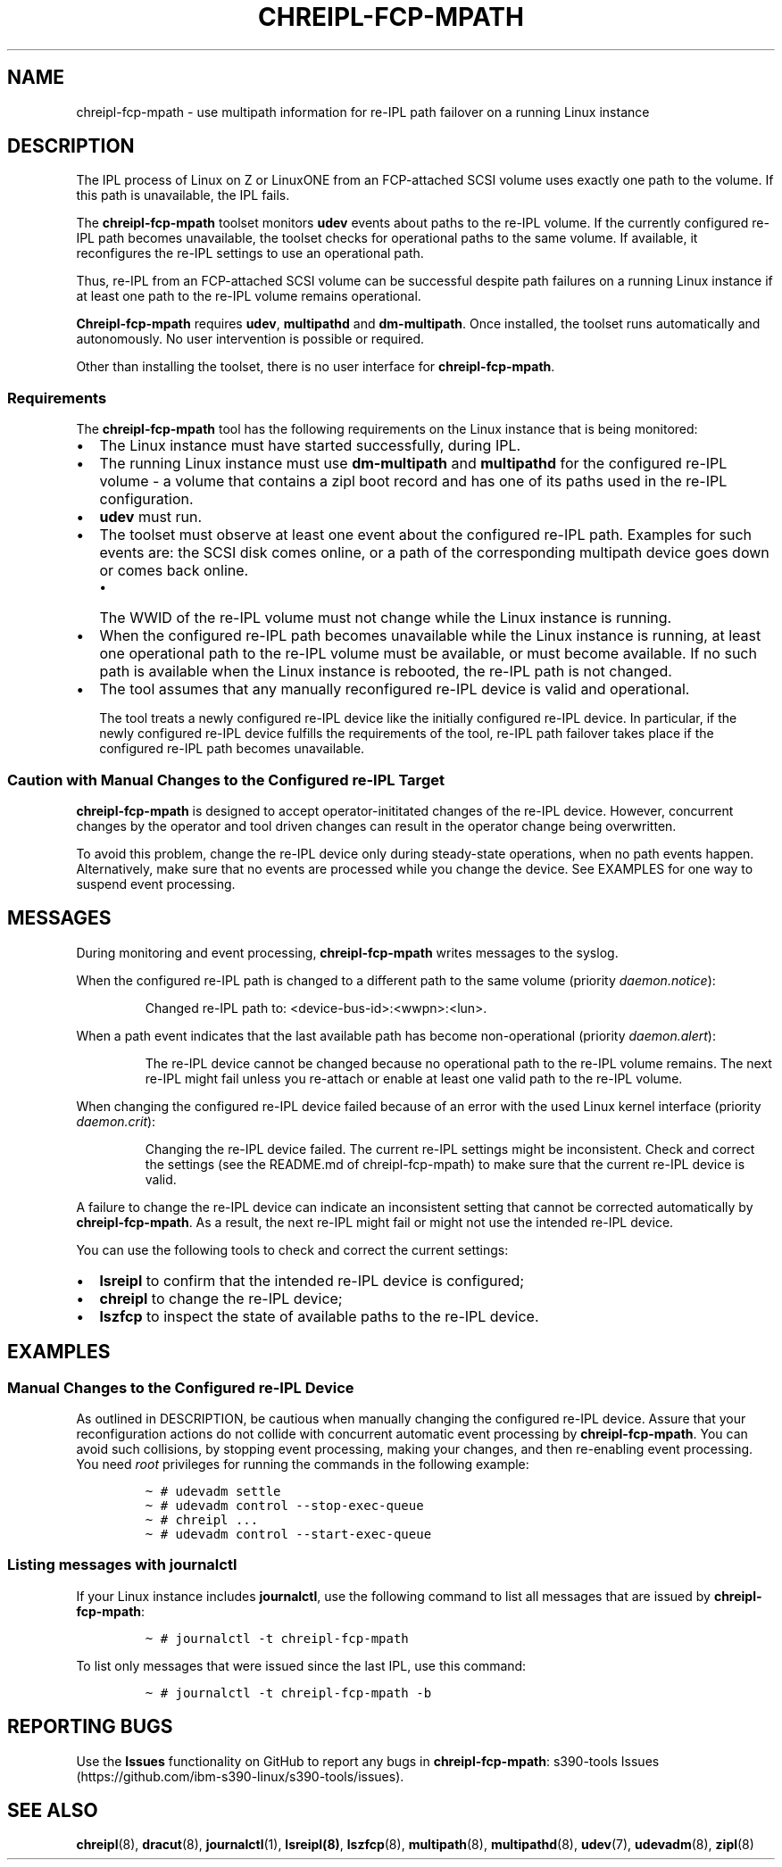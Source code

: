 .\" Automatically generated by Pandoc 2.16.1
.\"
.TH "CHREIPL-FCP-MPATH" "7" "2022-02-24" "s390-tools 2.20.0-build-20220224" "Administrator Manual"
.hy
.SH NAME
.PP
chreipl-fcp-mpath - use multipath information for re-IPL path failover
on a running Linux instance
.SH DESCRIPTION
.PP
The IPL process of Linux on Z or LinuxONE from an FCP-attached SCSI
volume uses exactly one path to the volume.
If this path is unavailable, the IPL fails.
.PP
The \f[B]chreipl-fcp-mpath\f[R] toolset monitors \f[B]udev\f[R] events
about paths to the re-IPL volume.
If the currently configured re-IPL path becomes unavailable, the toolset
checks for operational paths to the same volume.
If available, it reconfigures the re-IPL settings to use an operational
path.
.PP
Thus, re-IPL from an FCP-attached SCSI volume can be successful despite
path failures on a running Linux instance if at least one path to the
re-IPL volume remains operational.
.PP
\f[B]Chreipl-fcp-mpath\f[R] requires \f[B]udev\f[R],
\f[B]multipathd\f[R] and \f[B]dm-multipath\f[R].
Once installed, the toolset runs automatically and autonomously.
No user intervention is possible or required.
.PP
Other than installing the toolset, there is no user interface for
\f[B]chreipl-fcp-mpath\f[R].
.SS Requirements
.PP
The \f[B]chreipl-fcp-mpath\f[R] tool has the following requirements on
the Linux instance that is being monitored:
.IP \[bu] 2
The Linux instance must have started successfully, during IPL.
.IP \[bu] 2
The running Linux instance must use \f[B]dm-multipath\f[R] and
\f[B]multipathd\f[R] for the configured re-IPL volume - a volume that
contains a zipl boot record and has one of its paths used in the re-IPL
configuration.
.IP \[bu] 2
\f[B]udev\f[R] must run.
.IP \[bu] 2
The toolset must observe at least one event about the configured re-IPL
path.
Examples for such events are: the SCSI disk comes online, or a path of
the corresponding multipath device goes down or comes back online.
.RS 2
.IP \[bu] 2
The WWID of the re-IPL volume must not change while the Linux instance
is running.
.RE
.IP \[bu] 2
When the configured re-IPL path becomes unavailable while the Linux
instance is running, at least one operational path to the re-IPL volume
must be available, or must become available.
If no such path is available when the Linux instance is rebooted, the
re-IPL path is not changed.
.IP \[bu] 2
The tool assumes that any manually reconfigured re-IPL device is valid
and operational.
.RS 2
.PP
The tool treats a newly configured re-IPL device like the initially
configured re-IPL device.
In particular, if the newly configured re-IPL device fulfills the
requirements of the tool, re-IPL path failover takes place if the
configured re-IPL path becomes unavailable.
.RE
.SS Caution with Manual Changes to the Configured re-IPL Target
.PP
\f[B]chreipl-fcp-mpath\f[R] is designed to accept operator-inititated
changes of the re-IPL device.
However, concurrent changes by the operator and tool driven changes can
result in the operator change being overwritten.
.PP
To avoid this problem, change the re-IPL device only during steady-state
operations, when no path events happen.
Alternatively, make sure that no events are processed while you change
the device.
See EXAMPLES for one way to suspend event processing.
.SH MESSAGES
.PP
During monitoring and event processing, \f[B]chreipl-fcp-mpath\f[R]
writes messages to the syslog.
.PP
When the configured re-IPL path is changed to a different path to the
same volume (priority \f[I]daemon.notice\f[R]):
.RS
.PP
Changed re-IPL path to: <device-bus-id>:<wwpn>:<lun>.
.RE
.PP
When a path event indicates that the last available path has become
non-operational (priority \f[I]daemon.alert\f[R]):
.RS
.PP
The re-IPL device cannot be changed because no operational path to the
re-IPL volume remains.
The next re-IPL might fail unless you re-attach or enable at least one
valid path to the re-IPL volume.
.RE
.PP
When changing the configured re-IPL device failed because of an error
with the used Linux kernel interface (priority \f[I]daemon.crit\f[R]):
.RS
.PP
Changing the re-IPL device failed.
The current re-IPL settings might be inconsistent.
Check and correct the settings (see the README.md of chreipl-fcp-mpath)
to make sure that the current re-IPL device is valid.
.RE
.PP
A failure to change the re-IPL device can indicate an inconsistent
setting that cannot be corrected automatically by
\f[B]chreipl-fcp-mpath\f[R].
As a result, the next re-IPL might fail or might not use the intended
re-IPL device.
.PP
You can use the following tools to check and correct the current
settings:
.IP \[bu] 2
\f[B]lsreipl\f[R] to confirm that the intended re-IPL device is
configured;
.IP \[bu] 2
\f[B]chreipl\f[R] to change the re-IPL device;
.IP \[bu] 2
\f[B]lszfcp\f[R] to inspect the state of available paths to the re-IPL
device.
.SH EXAMPLES
.SS Manual Changes to the Configured re-IPL Device
.PP
As outlined in DESCRIPTION, be cautious when manually changing the
configured re-IPL device.
Assure that your reconfiguration actions do not collide with concurrent
automatic event processing by \f[B]chreipl-fcp-mpath\f[R].
You can avoid such collisions, by stopping event processing, making your
changes, and then re-enabling event processing.
You need \f[I]root\f[R] privileges for running the commands in the
following example:
.IP
.nf
\f[C]
\[ti] # udevadm settle
\[ti] # udevadm control --stop-exec-queue
\[ti] # chreipl ...
\[ti] # udevadm control --start-exec-queue
\f[R]
.fi
.SS Listing messages with journalctl
.PP
If your Linux instance includes \f[B]journalctl\f[R], use the following
command to list all messages that are issued by
\f[B]chreipl-fcp-mpath\f[R]:
.IP
.nf
\f[C]
\[ti] # journalctl -t chreipl-fcp-mpath
\f[R]
.fi
.PP
To list only messages that were issued since the last IPL, use this
command:
.IP
.nf
\f[C]
\[ti] # journalctl -t chreipl-fcp-mpath -b
\f[R]
.fi
.SH REPORTING BUGS
.PP
Use the \f[B]Issues\f[R] functionality on GitHub to report any bugs in
\f[B]chreipl-fcp-mpath\f[R]: s390-tools
Issues (https://github.com/ibm-s390-linux/s390-tools/issues).
.SH SEE ALSO
.PP
\f[B]chreipl\f[R](8), \f[B]dracut\f[R](8), \f[B]journalctl\f[R](1),
\f[B]lsreipl(8)\f[R], \f[B]lszfcp\f[R](8), \f[B]multipath\f[R](8),
\f[B]multipathd\f[R](8), \f[B]udev\f[R](7), \f[B]udevadm\f[R](8),
\f[B]zipl\f[R](8)
